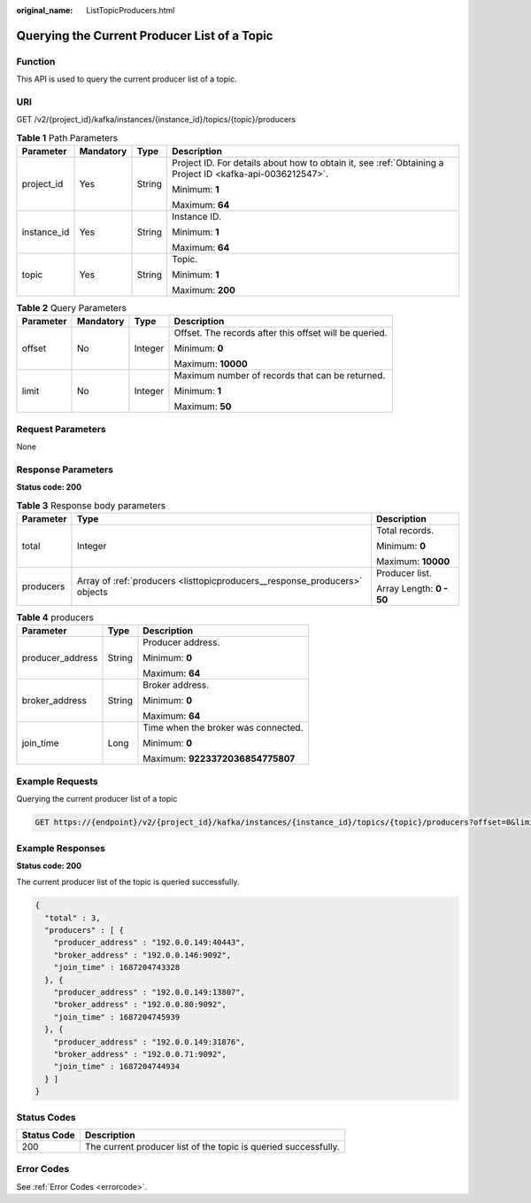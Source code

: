 :original_name: ListTopicProducers.html

.. _ListTopicProducers:

Querying the Current Producer List of a Topic
=============================================

Function
--------

This API is used to query the current producer list of a topic.

URI
---

GET /v2/{project_id}/kafka/instances/{instance_id}/topics/{topic}/producers

.. table:: **Table 1** Path Parameters

   +-----------------+-----------------+-----------------+-----------------------------------------------------------------------------------------------------------+
   | Parameter       | Mandatory       | Type            | Description                                                                                               |
   +=================+=================+=================+===========================================================================================================+
   | project_id      | Yes             | String          | Project ID. For details about how to obtain it, see :ref:`Obtaining a Project ID <kafka-api-0036212547>`. |
   |                 |                 |                 |                                                                                                           |
   |                 |                 |                 | Minimum: **1**                                                                                            |
   |                 |                 |                 |                                                                                                           |
   |                 |                 |                 | Maximum: **64**                                                                                           |
   +-----------------+-----------------+-----------------+-----------------------------------------------------------------------------------------------------------+
   | instance_id     | Yes             | String          | Instance ID.                                                                                              |
   |                 |                 |                 |                                                                                                           |
   |                 |                 |                 | Minimum: **1**                                                                                            |
   |                 |                 |                 |                                                                                                           |
   |                 |                 |                 | Maximum: **64**                                                                                           |
   +-----------------+-----------------+-----------------+-----------------------------------------------------------------------------------------------------------+
   | topic           | Yes             | String          | Topic.                                                                                                    |
   |                 |                 |                 |                                                                                                           |
   |                 |                 |                 | Minimum: **1**                                                                                            |
   |                 |                 |                 |                                                                                                           |
   |                 |                 |                 | Maximum: **200**                                                                                          |
   +-----------------+-----------------+-----------------+-----------------------------------------------------------------------------------------------------------+

.. table:: **Table 2** Query Parameters

   +-----------------+-----------------+-----------------+--------------------------------------------------------+
   | Parameter       | Mandatory       | Type            | Description                                            |
   +=================+=================+=================+========================================================+
   | offset          | No              | Integer         | Offset. The records after this offset will be queried. |
   |                 |                 |                 |                                                        |
   |                 |                 |                 | Minimum: **0**                                         |
   |                 |                 |                 |                                                        |
   |                 |                 |                 | Maximum: **10000**                                     |
   +-----------------+-----------------+-----------------+--------------------------------------------------------+
   | limit           | No              | Integer         | Maximum number of records that can be returned.        |
   |                 |                 |                 |                                                        |
   |                 |                 |                 | Minimum: **1**                                         |
   |                 |                 |                 |                                                        |
   |                 |                 |                 | Maximum: **50**                                        |
   +-----------------+-----------------+-----------------+--------------------------------------------------------+

Request Parameters
------------------

None

Response Parameters
-------------------

**Status code: 200**

.. table:: **Table 3** Response body parameters

   +-----------------------+----------------------------------------------------------------------------+--------------------------+
   | Parameter             | Type                                                                       | Description              |
   +=======================+============================================================================+==========================+
   | total                 | Integer                                                                    | Total records.           |
   |                       |                                                                            |                          |
   |                       |                                                                            | Minimum: **0**           |
   |                       |                                                                            |                          |
   |                       |                                                                            | Maximum: **10000**       |
   +-----------------------+----------------------------------------------------------------------------+--------------------------+
   | producers             | Array of :ref:`producers <listtopicproducers__response_producers>` objects | Producer list.           |
   |                       |                                                                            |                          |
   |                       |                                                                            | Array Length: **0 - 50** |
   +-----------------------+----------------------------------------------------------------------------+--------------------------+

.. _listtopicproducers__response_producers:

.. table:: **Table 4** producers

   +-----------------------+-----------------------+-------------------------------------+
   | Parameter             | Type                  | Description                         |
   +=======================+=======================+=====================================+
   | producer_address      | String                | Producer address.                   |
   |                       |                       |                                     |
   |                       |                       | Minimum: **0**                      |
   |                       |                       |                                     |
   |                       |                       | Maximum: **64**                     |
   +-----------------------+-----------------------+-------------------------------------+
   | broker_address        | String                | Broker address.                     |
   |                       |                       |                                     |
   |                       |                       | Minimum: **0**                      |
   |                       |                       |                                     |
   |                       |                       | Maximum: **64**                     |
   +-----------------------+-----------------------+-------------------------------------+
   | join_time             | Long                  | Time when the broker was connected. |
   |                       |                       |                                     |
   |                       |                       | Minimum: **0**                      |
   |                       |                       |                                     |
   |                       |                       | Maximum: **9223372036854775807**    |
   +-----------------------+-----------------------+-------------------------------------+

Example Requests
----------------

Querying the current producer list of a topic

.. code-block:: text

   GET https://{endpoint}/v2/{project_id}/kafka/instances/{instance_id}/topics/{topic}/producers?offset=0&limit=10

Example Responses
-----------------

**Status code: 200**

The current producer list of the topic is queried successfully.

.. code-block::

   {
     "total" : 3,
     "producers" : [ {
       "producer_address" : "192.0.0.149:40443",
       "broker_address" : "192.0.0.146:9092",
       "join_time" : 1687204743328
     }, {
       "producer_address" : "192.0.0.149:13807",
       "broker_address" : "192.0.0.80:9092",
       "join_time" : 1687204745939
     }, {
       "producer_address" : "192.0.0.149:31876",
       "broker_address" : "192.0.0.71:9092",
       "join_time" : 1687204744934
     } ]
   }

Status Codes
------------

+-------------+-----------------------------------------------------------------+
| Status Code | Description                                                     |
+=============+=================================================================+
| 200         | The current producer list of the topic is queried successfully. |
+-------------+-----------------------------------------------------------------+

Error Codes
-----------

See :ref:`Error Codes <errorcode>`.
